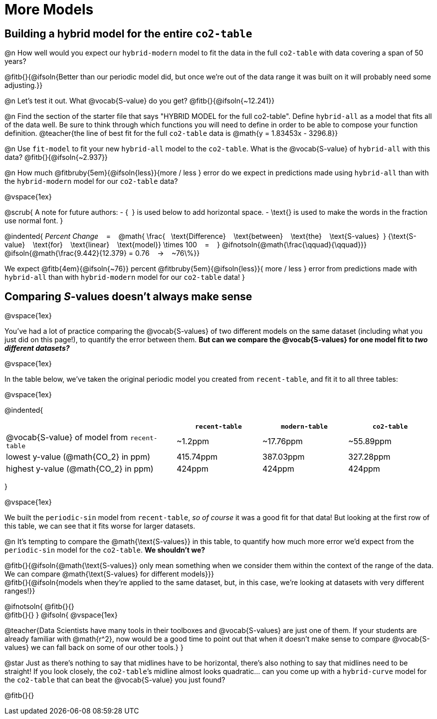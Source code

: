 = More Models

== Building a hybrid model for the entire `co2-table`

@n How well would you expect our `hybrid-modern` model to fit the data in the full `co2-table` with data covering a span of 50 years?

@fitb{}{@ifsoln{Better than our periodic model did, but once we're out of the data range it was built on it will probably need some adjusting.}}

@n Let's test it out. What @vocab{S-value} do you get? @fitb{}{@ifsoln{~12.241}}

@n Find the section of the starter file that says "HYBRID MODEL for the full co2-table". Define `hybrid-all` as a model that fits all of the data well. Be sure to think through which functions you will need to define in order to be able to compose your function definition.
@teacher{the line of best fit for the full `co2-table` data is @math{y = 1.83453x - 3296.8}}

@n Use `fit-model` to fit your new `hybrid-all` model to the `co2-table`. What is the @vocab{S-value} of `hybrid-all` with this data? @fitb{}{@ifsoln{~2.937}}

@n How much @fitbruby{5em}{@ifsoln{less}}{more / less }
error do we expect in predictions made using `hybrid-all` than with the `hybrid-modern` model for our `co2-table` data?

@vspace{1ex}

@scrub{
A note for future authors:
- {&#8192;} is used below to add horizontal space.
- \text{} is used to make the words in the fraction use normal font.
}

@indented{
_Percent Change_ &#8192; = &#8192;
@math{
\frac{&#8192; \text{Difference} &#8192; \text{between} &#8192; \text{the} &#8192; \text{S-values}&#8192;}
{\text{S-value} &#8192; \text{for} &#8192; \text{linear} &#8192; \text{model}}
\times 100 &#8192; = &#8192; }
@ifnotsoln{@math{\frac{\qquad}{\qquad}}}
@ifsoln{@math{\frac{9.442}{12.379} = 0.76  &#8192; &rarr; &#8192;  ~76\%}}

We expect 
@fitb{4em}{@ifsoln{~76}} percent
@fitbruby{5em}{@ifsoln{less}}{ more / less }
error from predictions made with `hybrid-all` than with `hybrid-modern` model for our `co2-table` data!
}

== Comparing __S__-values doesn't always make sense
@vspace{1ex}

You've had a lot of practice comparing the @vocab{S-values} of two different models on the same dataset (including what you just did on this page!), to quantify the error between them. *But can we compare the @vocab{S-values} for one model fit to _two different datasets?_*

@vspace{1ex}

In the table below, we've taken the original periodic model you created from `recent-table`, and fit it to all three tables:

@vspace{1ex}

@indented{
[cols="2a,^1a,^1a,^1a", options="header"]
|===
|
| `recent-table`
| `modern-table`
| `co2-table`

| @vocab{S-value} of model from `recent-table`
| ~1.2ppm
| ~17.76ppm
| ~55.89ppm

| lowest y-value (@math{CO_2} in ppm)
| 415.74ppm
| 387.03ppm
| 327.28ppm

| highest y-value (@math{CO_2} in ppm)
| 424ppm
| 424ppm
| 424ppm
|===
}

@vspace{1ex}

We built the `periodic-sin` model from `recent-table`, _so of course_ it was a good fit for that data! But looking at the first row of this table, we can see that it fits worse for larger datasets.

@n It's tempting to compare the @math{\text{S-values}} in this table, to quantify how much more error we'd expect from the `periodic-sin` model for the `co2-table`. *We shouldn't we?*

@fitb{}{@ifsoln{@math{\text{S-values}} only mean something when we consider them within the context of the range of the data. We can compare @math{\text{S-values} for different models}}} +
@fitb{}{@ifsoln{models when they're applied to the same dataset, but, in this case, we're looking at datasets with very different ranges!}}

@ifnotsoln{
@fitb{}{} +
@fitb{}{}
}
@ifsoln{
@vspace{1ex}

@teacher{Data Scientists have many tools in their toolboxes and @vocab{S-values} are just one of them. If your students are already familiar with @math{r^2}, now would be a good time to point out that when it doesn't make sense to compare @vocab{S-values} we can fall back on some of our other tools.}
}

@star Just as there's nothing to say that midlines have to be horizontal, there’s also nothing to say that midlines need to be straight! If you look closely, the `co2-table`’s midline almost looks quadratic… can you come up with a `hybrid-curve` model for the `co2-table` that can beat the @vocab{S-value} you just found?

@fitb{}{}